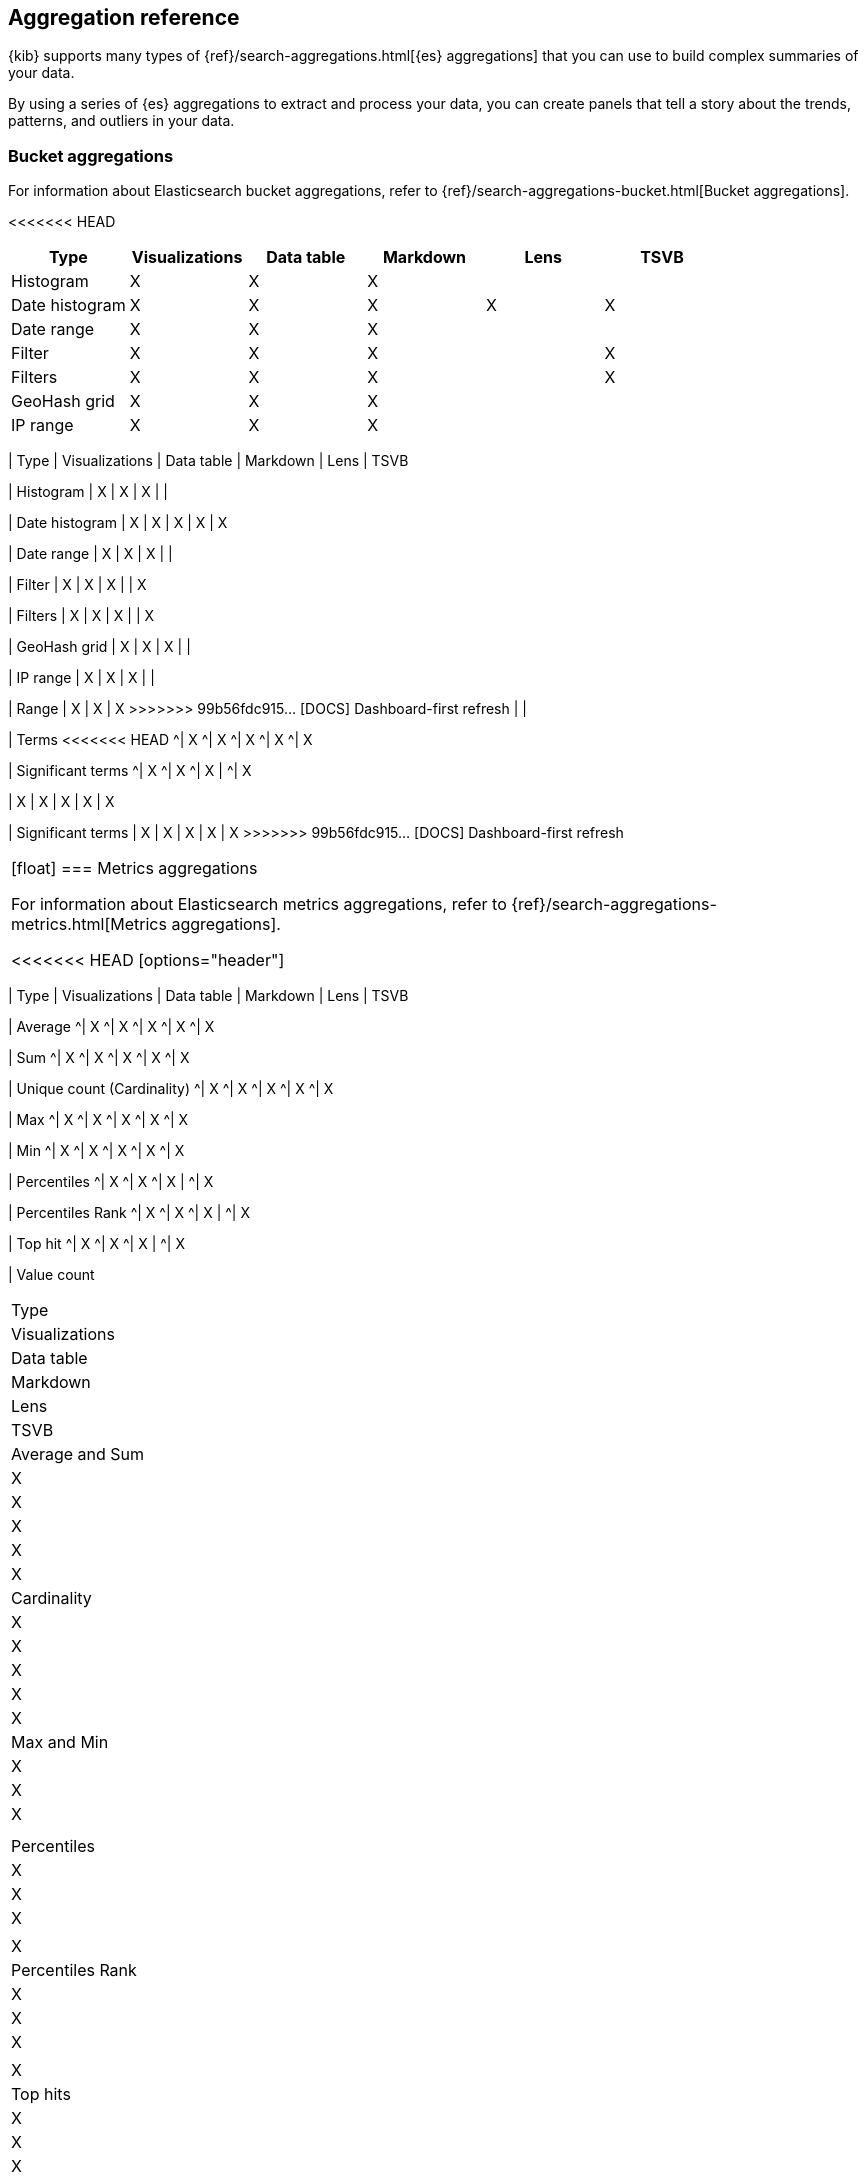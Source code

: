 [[aggregation-reference]]
== Aggregation reference

{kib} supports many types of {ref}/search-aggregations.html[{es} aggregations] that you can use to build complex summaries of your data. 

By using a series of {es} aggregations to extract and process your data, you can create panels that tell a 
story about the trends, patterns, and outliers in your data.

[float]
[[bucket-aggregations]]
=== Bucket aggregations

For information about Elasticsearch bucket aggregations, refer to {ref}/search-aggregations-bucket.html[Bucket aggregations].

<<<<<<< HEAD
[options="header"]
|===

| Type | Visualizations | Data table | Markdown | Lens | TSVB 

| Histogram
^| X
^| X
^| X
| 
| 

| Date histogram
^| X
^| X
^| X
^| X
^| X

| Date range
^| X
^| X
^| X
| 
| 

| Filter
^| X
^| X
^| X
| 
^| X

| Filters
^| X
^| X
^| X
| 
^| X

| GeoHash grid
^| X
^| X
^| X
| 
| 

| IP range
^| X
^| X
^| X
| 
| 

| Range
^| X
^| X
^| X
=======
|===

| Type 
| Visualizations
| Data table
| Markdown
| Lens
| TSVB

| Histogram 
| X
| X
| X
| 
| 

| Date histogram 
| X
| X
| X
| X
| X

| Date range 
| X
| X
| X
| 
| 

| Filter 
| X
| X
| X
| 
| X

| Filters
| X
| X
| X
| 
| X

| GeoHash grid 
| X
| X
| X
| 
| 

| IP range 
| X
| X
| X
| 
| 

| Range 
| X
| X
| X
>>>>>>> 99b56fdc915... [DOCS] Dashboard-first refresh
| 
| 

| Terms
<<<<<<< HEAD
^| X
^| X
^| X
^| X
^| X

| Significant terms
^| X
^| X
^| X
|
^| X
=======
| X
| X
| X
| X
| X

| Significant terms 
| X
| X
| X
| X
| X
>>>>>>> 99b56fdc915... [DOCS] Dashboard-first refresh

|===

[float]
[[metrics-aggregations]]
=== Metrics aggregations

For information about Elasticsearch metrics aggregations, refer to {ref}/search-aggregations-metrics.html[Metrics aggregations].

<<<<<<< HEAD
[options="header"]
|===

| Type | Visualizations | Data table | Markdown | Lens | TSVB

| Average
^| X
^| X
^| X
^| X
^| X

| Sum 
^| X
^| X
^| X
^| X
^| X

| Unique count (Cardinality)
^| X
^| X
^| X
^| X
^| X

| Max
^| X
^| X
^| X
^| X
^| X

| Min
^| X
^| X
^| X
^| X
^| X

| Percentiles
^| X
^| X
^| X
| 
^| X

| Percentiles Rank
^| X
^| X
^| X
| 
^| X

| Top hit 
^| X
^| X
^| X
| 
^| X

| Value count 
=======
|===

| Type 
| Visualizations
| Data table
| Markdown
| Lens
| TSVB

| Average and Sum 
| X
| X
| X
| X
| X

| Cardinality
| X
| X
| X
| X
| X

| Max and Min 
| X
| X
| X
| 
| 

| Percentiles 
| X
| X
| X
| 
| X

| Percentiles Rank
| X
| X
| X
| 
| X

| Top hits 
| X
| X
| X
| 
| X

| Value count
>>>>>>> 99b56fdc915... [DOCS] Dashboard-first refresh
| 
| 
| 
| 
<<<<<<< HEAD
^| X
=======
| X
>>>>>>> 99b56fdc915... [DOCS] Dashboard-first refresh

|===

[float]
[[pipeline-aggregations]]
=== Pipeline aggregations

For information about Elasticsearch pipeline aggregations, refer to {ref}/search-aggregations-pipeline.html[Pipeline aggregations].

<<<<<<< HEAD
[options="header"]
|===

| Type | Visualizations | Data table | Markdown | Lens | TSVB

| Avg bucket  
^| X
^| X
^| X
| 
^| X

| Derivative  
^| X
^| X
^| X
| 
^| X

| Max bucket   
^| X
^| X
^| X
| 
^| X

| Min bucket   
^| X
^| X
^| X
| 
^| X

| Sum bucket  
^| X
^| X
^| X
^| 
^| X
 
| Moving average  
^| X
^| X
^| X
^| 
^| X

| Cumulative sum 
^| X
^| X
^| X
^| 
^| X
=======
|===

| Type 
| Visualizations
| Data table
| Markdown
| Lens
| TSVB

| Avg bucket
| X
| X
| X
| 
| X

| Derivative 
| X
| X
| X
| 
| X

| Max and min bucket 
| X
| X
| X
| 
| X

| Sum bucket 
| X
| X
| X
| 
| X

| Moving average
| X
| X
| X
| 
| X

| Cumulative sum
| X
| X
| X
| X
| X
>>>>>>> 99b56fdc915... [DOCS] Dashboard-first refresh

| Bucket script 
| 
| 
| 
| 
<<<<<<< HEAD
^| X

| Serial differencing 
^| X
^| X
^| X
| 
^| X

|===
=======
| X

| Serial differencing 
| X
| X
| X
| 
| X

|===

>>>>>>> 99b56fdc915... [DOCS] Dashboard-first refresh
